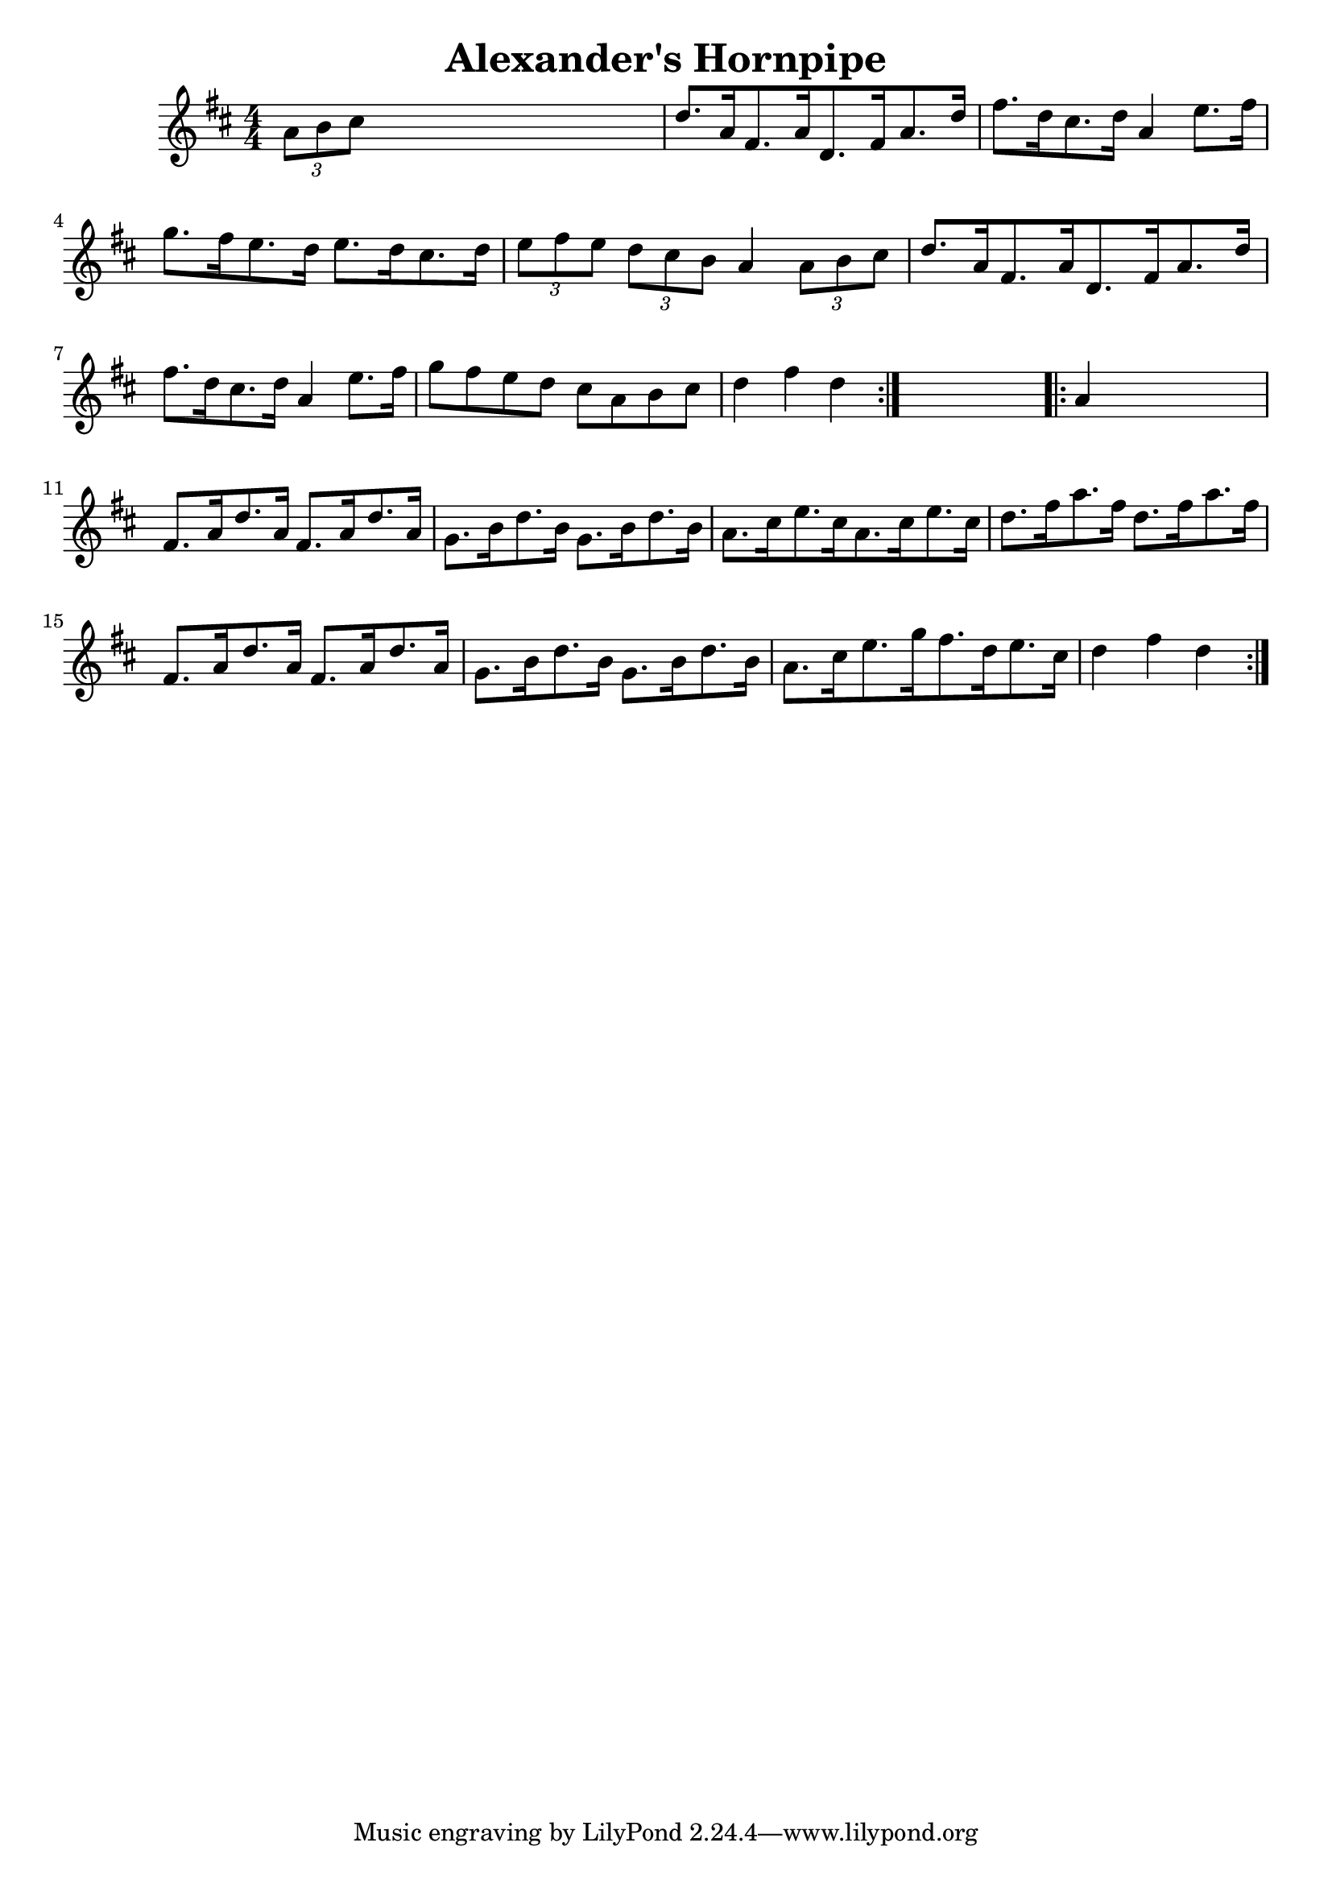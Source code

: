 
\version "2.16.2"
% automatically converted by musicxml2ly from xml/1683_nt.xml

%% additional definitions required by the score:
\language "english"


\header {
    encoder = "abc2xml version 63"
    encodingdate = "2015-01-25"
    title = "Alexander's Hornpipe"
    }

\layout {
    \context { \Score
        autoBeaming = ##f
        }
    }
PartPOneVoiceOne =  \relative a' {
    \repeat volta 2 {
        \key d \major \numericTimeSignature\time 4/4 \times 2/3 {
            a8 [ b8 cs8 ] }
        s2. | % 2
        d8. [ a16 fs8. a16 d,8. fs16 a8. d16 ] | % 3
        fs8. [ d16 cs8. d16 ] a4 e'8. [ fs16 ] | % 4
        g8. [ fs16 e8. d16 ] e8. [ d16 cs8. d16 ] | % 5
        \times 2/3  {
            e8 [ fs8 e8 ] }
        \times 2/3  {
            d8 [ cs8 b8 ] }
        a4 \times 2/3 {
            a8 [ b8 cs8 ] }
        | % 6
        d8. [ a16 fs8. a16 d,8. fs16 a8. d16 ] | % 7
        fs8. [ d16 cs8. d16 ] a4 e'8. [ fs16 ] | % 8
        g8 [ fs8 e8 d8 ] cs8 [ a8 b8 cs8 ] | % 9
        d4 fs4 d4 }
    s4 \repeat volta 2 {
        | \barNumberCheck #10
        a4 s2. | % 11
        fs8. [ a16 d8. a16 ] fs8. [ a16 d8. a16 ] | % 12
        g8. [ b16 d8. b16 ] g8. [ b16 d8. b16 ] | % 13
        a8. [ cs16 e8. cs16 a8. cs16 e8. cs16 ] | % 14
        d8. [ fs16 a8. fs16 ] d8. [ fs16 a8. fs16 ] | % 15
        fs,8. [ a16 d8. a16 ] fs8. [ a16 d8. a16 ] | % 16
        g8. [ b16 d8. b16 ] g8. [ b16 d8. b16 ] | % 17
        a8. [ cs16 e8. g16 fs8. d16 e8. cs16 ] | % 18
        d4 fs4 d4 }
    }


% The score definition
\score {
    <<
        \new Staff <<
            \context Staff << 
                \context Voice = "PartPOneVoiceOne" { \PartPOneVoiceOne }
                >>
            >>
        
        >>
    \layout {}
    % To create MIDI output, uncomment the following line:
    %  \midi {}
    }

